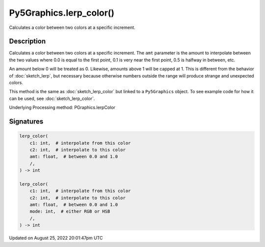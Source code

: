 Py5Graphics.lerp_color()
========================

Calculates a color between two colors at a specific increment.

Description
-----------

Calculates a color between two colors at a specific increment. The ``amt`` parameter is the amount to interpolate between the two values where 0.0 is equal to the first point, 0.1 is very near the first point, 0.5 is halfway in between, etc. 

An amount below 0 will be treated as 0. Likewise, amounts above 1 will be capped at 1. This is different from the behavior of :doc:`sketch_lerp`, but necessary because otherwise numbers outside the range will produce strange and unexpected colors.

This method is the same as :doc:`sketch_lerp_color` but linked to a ``Py5Graphics`` object. To see example code for how it can be used, see :doc:`sketch_lerp_color`.

Underlying Processing method: PGraphics.lerpColor

Signatures
------

.. code:: python

    lerp_color(
        c1: int,  # interpolate from this color
        c2: int,  # interpolate to this color
        amt: float,  # between 0.0 and 1.0
        /,
    ) -> int

    lerp_color(
        c1: int,  # interpolate from this color
        c2: int,  # interpolate to this color
        amt: float,  # between 0.0 and 1.0
        mode: int,  # either RGB or HSB
        /,
    ) -> int
Updated on August 25, 2022 20:01:47pm UTC

